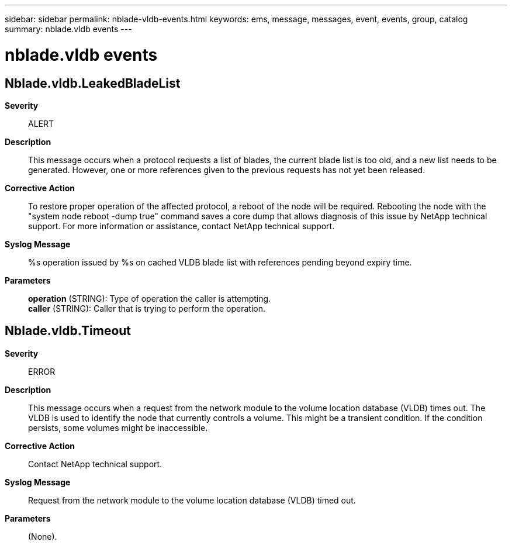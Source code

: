 ---
sidebar: sidebar
permalink: nblade-vldb-events.html
keywords: ems, message, messages, event, events, group, catalog
summary: nblade.vldb events
---

= nblade.vldb events
:toclevels: 1
:hardbreaks:
:nofooter:
:icons: font
:linkattrs:
:imagesdir: ./media/

== Nblade.vldb.LeakedBladeList
*Severity*::
ALERT
*Description*::
This message occurs when a protocol requests a list of blades, the current blade list is too old, and a new list needs to be generated. However, one or more references given to the previous requests has not yet been released.
*Corrective Action*::
To restore proper operation of the affected protocol, a reboot of the node will be required. Rebooting the node with the "system node reboot -dump true" command saves a core dump that allows diagnosis of this issue by NetApp technical support. For more information or assistance, contact NetApp technical support.
*Syslog Message*::
%s operation issued by %s on cached VLDB blade list with references pending beyond expiry time.
*Parameters*::
*operation* (STRING): Type of operation the caller is attempting.
*caller* (STRING): Caller that is trying to perform the operation.

== Nblade.vldb.Timeout
*Severity*::
ERROR
*Description*::
This message occurs when a request from the network module to the volume location database (VLDB) times out. The VLDB is used to identify the node that currently controls a volume. This might be a transient condition. If the condition persists, some volumes might be inaccessible.
*Corrective Action*::
Contact NetApp technical support.
*Syslog Message*::
Request from the network module to the volume location database (VLDB) timed out.
*Parameters*::
(None).
